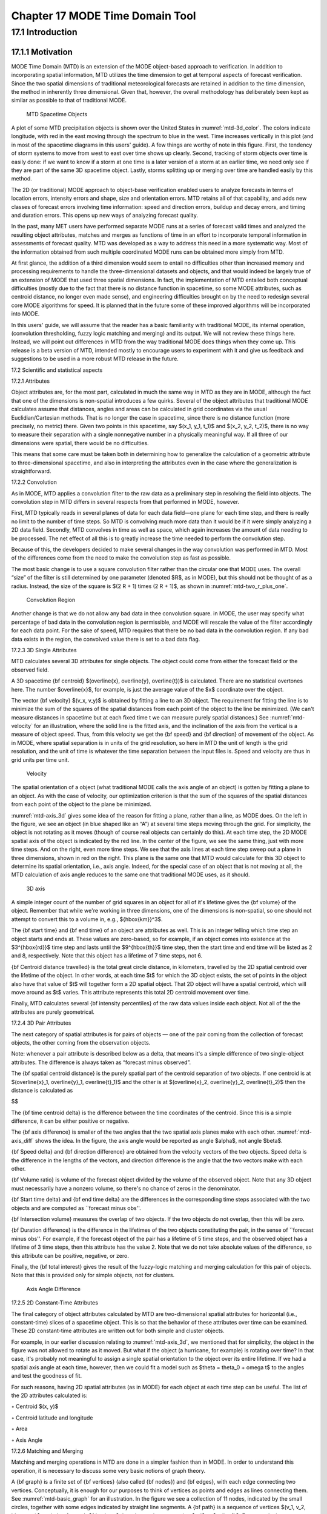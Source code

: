 .. _mode-td:

Chapter 17 MODE Time Domain Tool
================================

17.1 Introduction
_________________

17.1.1 Motivation
~~~~~~~~~~~~~~~~~

MODE Time Domain (MTD) is an extension of the MODE object-based approach to verification. In addition to incorporating spatial information, MTD utilizes the time dimension to get at temporal aspects of forecast verification. Since the two spatial dimensions of traditional meteorological forecasts are retained in addition to the time dimension, the method in inherently three dimensional. Given that, however, the overall methodology has deliberately been kept as similar as possible to that of traditional MODE.

.. _mtd-3d_color:

.. figure:: figure/mtd-3d_color.png
	    
   MTD Spacetime Objects

A plot of some MTD precipitation objects is shown over the United States in :numref:`mtd-3d_color`. The colors indicate longitude, with red in the east moving through the spectrum to blue in the west. Time increases vertically in this plot (and in most of the spacetime diagrams in this users' guide). A few things are worthy of note in this figure. First, the tendency of storm systems to move from west to east over time shows up clearly. Second, tracking of storm objects over time is easily done: if we want to know if a storm at one time is a later version of a storm at an earlier time, we need only see if they are part of the same 3D spacetime object. Lastly, storms splitting up or merging over time are handled easily by this method.

The 2D (or traditional) MODE approach to object-base verification enabled users to analyze forecasts in terms of location errors, intensity errors and shape, size and orientation errors. MTD retains all of that capability, and adds new classes of forecast errors involving time information: speed and direction errors, buildup and decay errors, and timing and duration errors. This opens up new ways of analyzing forecast quality.

In the past, many MET users have performed separate MODE runs at a series of forecast valid times and analyzed the resulting object attributes, matches and merges as functions of time in an effort to incorporate temporal information in assessments of forecast quality. MTD was developed as a way to address this need in a more systematic way. Most of the information obtained from such multiple coordinated MODE runs can be obtained more simply from MTD.

At first glance, the addition of a third dimension would seem to entail no difficulties other than increased memory and processing requirements to handle the three-dimensional datasets and objects, and that would indeed be largely true of an extension of MODE that used three spatial dimensions. In fact, the implementation of MTD entailed both conceptual difficulties (mostly due to the fact that there is no distance function in spacetime, so some MODE attributes, such as centroid distance, no longer even made sense), and engineering difficulties brought on by the need to redesign several core MODE algorithms for speed. It is planned that in the future some of these improved algorithms will be incorporated into MODE.

In this users' guide, we will assume that the reader has a basic familiarity with traditional MODE, its internal operation, (convolution thresholding, fuzzy logic matching and merging) and its output. We will not review these things here. Instead, we will point out differences in MTD from the way traditional MODE does things when they come up. This release is a beta version of MTD, intended mostly to encourage users to experiment with it and give us feedback and suggestions to be used in a more robust MTD release in the future.

17.2 Scientific and statistical aspects

17.2.1 Attributes

Object attributes are, for the most part, calculated in much the same way in MTD as they are in MODE, although the fact that one of the dimensions is non-spatial introduces a few quirks. Several of the object attributes that traditional MODE calculates assume that distances, angles and areas can be calculated in grid coordinates via the usual Euclidian/Cartesian methods. That is no longer the case in spacetime, since there is no distance function (more precisely, no metric) there. Given two points in this spacetime, say $(x_1, y_1, t_1)$ and $(x_2, y_2, t_2)$, there is no way to measure their separation with a single nonnegative number in a physically meaningful way. If all three of our dimensions were spatial, there would be no difficulties.

This means that some care must be taken both in determining how to generalize the calculation of a geometric attribute to three-dimensional spacetime, and also in interpreting the attributes even in the case where the generalization is straightforward. 

17.2.2 Convolution

As in MODE, MTD applies a convolution filter to the raw data as a preliminary step in resolving the field into objects. The convolution step in MTD differs in several respects from that performed in MODE, however. 

First, MTD typically reads in several planes of data for each data field—one plane for each time step, and there is really no limit to the number of time steps. So MTD is convolving much more data than it would be if it were simply analyzing a 2D data field. Secondly, MTD convolves in time as well as space, which again increases the amount of data needing to be processed. The net effect of all this is to greatly increase the time needed to perform the convolution step.

Because of this, the developers decided to make several changes in the way convolution was performed in MTD. Most of the differences come from the need to make the convolution step as fast as possible.

The most basic change is to use a square convolution filter rather than the circular one that MODE uses. The overall “size” of the filter is still determined by one parameter (denoted $R$, as in MODE), but this should not be thought of as a radius. Instead, the size of the square is $(2 R + 1) \times (2 R + 1)$, as shown in :numref:`mtd-two_r_plus_one`.

.. _mtd-two_r_plus_one:

.. figure:: figure/mtd-two_r_plus_one.png
	    
   Convolution Region

Another change is that we do not allow any bad data in thee convolution square. in MODE, the user may specify what percentage of bad data in the convolution region is permissible, and MODE will rescale the value of the filter accordingly for each data point. For the sake of speed, MTD requires that there be no bad data in the convolution region. If any bad data exists in the region, the convolved value there is set to a bad data flag.

17.2.3 3D Single Attributes

MTD calculates several 3D attributes for single objects. The object could come from either the forecast field or the observed field.

A 3D spacetime {\bf centroid} $(\overline{x}, \overline{y}, \overline{t})$ is calculated. There are no statistical overtones here. The number $\overline{x}$, for example, is just the average value of the $x$ coordinate over the object.

The vector {\bf velocity} $(v_x, v_y)$ is obtained by fitting a line to an 3D object. The requirement for fitting the line is to minimize the sum of the squares of the spatial distances from each point of the object to the line be minimized. (We can't measure distances in spacetime but at each fixed time t we can measure purely spatial distances.) See :numref:`mtd-velocity` for an illustration, where the solid line is the fitted axis, and the inclination of the axis from the vertical is a measure of object speed. Thus, from this velocity we get the {\bf speed} and {\bf direction} of movement of the object. As in MODE, where spatial separation is in units of the grid resolution, so here in MTD the unit of length is the grid resolution, and the unit of time is whatever the time separation between the input files is. Speed and velocity are thus in grid units per time unit.

.. _mtd-velocity:

.. figure:: figure/mtd-velocity.png
	    
   Velocity

The spatial orientation of a object (what traditional MODE calls the axis angle of an object) is gotten by fitting a plane to an object. As with the case of velocity, our optimization criterion is that the sum of the squares of the spatial distances from each point of the object to the plane be minimized.

:numref:`mtd-axis_3d` gives some idea of the reason for fitting a plane, rather than a line, as MODE does. On the left in the figure, we see an object (in blue shaped like an “A”) at several time steps moving through the grid. For simplicity, the object is not rotating as it moves (though of course real objects can certainly do this). At each time step, the 2D MODE spatial axis of the object is indicated by the red line. In the center of the figure, we see the same thing, just with more time steps. And on the right, even more time steps. We see that the axis lines at each time step sweep out a plane in three dimensions, shown in red on the right. This plane is the same one that MTD would calculate for this 3D object to determine its spatial orientation, i.e., axis angle. Indeed, for the special case of an object that is not moving at all, the MTD calculation of axis angle reduces to the same one that traditional MODE uses, as it should.

.. _mtd-axis_3d:

.. figure:: figure/mtd-axis_3d.png

   3D axis

A simple integer count of the number of grid squares in an object for all of it's lifetime gives the {\bf volume} of the object. Remember that while we're working in three dimensions, one of the dimensions is non-spatial, so one should not attempt to convert this to a volume in, e.g., ${\hbox{km}}^3$.

The {\bf start time} and {\bf end time} of an object are attributes as well. This is an integer telling which time step an object starts and ends at. These values are zero-based, so for example, if an object comes into existence at the $3^{\hbox{rd}}$ time step and lasts until the $9^{\hbox{th}}$ time step, then the start time and end time will be listed as 2 and 8, respectively. Note that this object has a lifetime of 7 time steps, not 6.

{\bf Centroid distance travelled} is the total great circle distance, in kilometers, travelled by the 2D spatial centroid over the lifetime of the object. In other words, at each time $t$ for which the 3D object exists, the set of points in the object also have that value of $t$ will together form a 2D spatial object. That 2D object will have a spatial centroid, which will move around as $t$ varies. This attribute represents this total 2D centroid movement over time.

Finally, MTD calculates several {\bf intensity percentiles} of the raw data values inside each object. Not all of the the attributes are purely geometrical.

17.2.4 3D Pair Attributes

The next category of spatial attributes is for pairs of objects — one of the pair coming from the collection of forecast objects, the other coming from the observation objects.

Note: whenever a pair attribute is described below as a delta, that means it's a simple difference of two single-object attributes. The difference is always taken as “forecast minus observed”.

The {\bf spatial centroid distance} is the purely spatial part of the centroid separation of two objects. If one centroid is at $(\overline{x}_1, \overline{y}_1, \overline{t}_1)$ and the other is at $(\overline{x}_2, \overline{y}_2, \overline{t}_2)$ then the distance is calculated as

$$

The {\bf time centroid delta} is the difference between the time coordinates of the centroid. Since this is a simple difference, it can be either positive or negative.

The {\bf axis difference} is smaller of the two angles that the two spatial axis planes make with each other. :numref:`mtd-axis_diff` shows the idea. In the figure, the axis angle would be reported as angle $\alpha$, not angle $\beta$.

{\bf Speed delta} and {\bf direction difference} are obtained from the velocity vectors of the two objects. Speed delta is the difference in the lengths of the vectors, and direction difference is the angle that the two vectors make with each other.

{\bf Volume ratio} is volume of the forecast object divided by the volume of the observed object. Note that any 3D object must necessarily have a nonzero volume, so there's no chance of zeros in the denominator.

{\bf Start time delta} and {\bf end time delta} are the differences in the corresponding time steps associated with the two objects and are computed as ``forecast minus obs''.

{\bf Intersection volume} measures the overlap of two objects. If the two objects do not overlap, then this will be zero.

{\bf Duration difference} is the difference in the lifetimes of the two objects constituting the pair, in the sense of ``forecast minus obs''. For example, if the forecast object of the pair has a lifetime of 5 time steps, and the observed object has a lifetime of 3 time steps, then this attribute has the value 2. Note that we do not take absolute values of the difference, so this attribute can be positive, negative, or zero.

Finally, the {\bf total interest}  gives the result of the fuzzy-logic matching and merging calculation for this pair of objects. Note that this is provided only for simple objects, not for clusters.

.. _mtd-axis_diff:

.. figure:: figure/mtd-axis_diff.png

   Axis Angle Difference


17.2.5 2D Constant-Time Attributes

The final category of object attributes calculated by MTD are two-dimensional spatial attributes for horizontal (i.e., constant-time) slices of a spacetime object. This is so that the behavior of these attributes over time can be examined. These 2D constant-time attributes are written out for both simple and cluster objects.

For example, in our earlier discussion relating to :numref:`mtd-axis_3d`, we mentioned that for simplicity, the object in the figure was not allowed to rotate as it moved. But what if the object (a hurricane, for example) is rotating over time? In that case, it's probably not meaningful to assign a single spatial orientation to the object over its entire lifetime. If we had a spatial axis angle at each time, however, then we could fit a model such as $\theta = \theta_0 + \omega t$ to the angles and test the goodness of fit.

For such reasons, having 2D spatial attributes (as in MODE) for each object at each time step can be useful. The list of the 2D attributes calculated is:

◦ Centroid $(x, y)$

◦ Centroid latitude and longitude

◦ Area

◦ Axis Angle

17.2.6 Matching and Merging

Matching and merging operations in MTD are done in a simpler fashion than in MODE. In order to understand this operation, it is necessary to discuss some very basic notions of graph theory.

A {\bf graph} is a finite set of {\bf vertices} (also called {\bf nodes}) and {\bf edges}, with each edge connecting two vertices. Conceptually, it is enough for our purposes to think of vertices as points and edges as lines connecting them. See :numref:`mtd-basic_graph` for an illustration. In the figure we see a collection of 11 nodes, indicated by the small circles, together with some edges indicated by straight line segments. A {\bf path} is a sequence of vertices $(v_1, v_2, \ldots, v_n)$ such that for each $1 \leq i < n$ there is an edge connecting $v_i$ to $v_{i + 1}$. For example, in :numref:`mtd-basic_graph`, there is no edge connecting vertices #6 and #7, but there is a path connecting them. In illustrations, graph vertices are often labelled with identifying information, such as the numbers in :numref:`mtd-basic_graph`.

If we consider two distinct nodes in a graph to be related if there is a path connecting them, then it's easy to see that this defines an equivalence relation on the set of nodes, partitioning the graph into equivalence classes. Any node, such as #10 in :numref:`mtd-basic_graph`, that has no edges emanating from it is in a class by itself.

.. _mtd-basic_graph:

.. figure:: figure/mtd-basic_graph.png

   Basic Graph Example

We have barely scratched the surface of the enormous subject of graph theory, but this will suffice for our purposes. How does MTD use graphs? Essentially the simple forecast and observed objects become nodes in a graph. Each pair of objects that have sufficiently high total interest (as determined by the fuzzy logic engine) generates an edge connecting the two corresponding nodes in the graph. The graph is then partitioned into equivalence classes using path connectivity (as explained above), and the resulting equivalence classes determine the matches and merges.

An example will hopefully make this clear. In parts (a) and (b) of :numref:`mtd-2d_example` we indicate the objects in the forecast and observed field for this simple example. We have used 2D rather than 3D objects in this example for simplicity. Also, to help distinguish the objects in each field, the forecast objects are labelled by numbers and the observed object by letters. Each forecast and each observed object become nodes in a graph as indicated in part (c) of the figure.

For the purposes of this example, suppose that the MTD fuzzy engine reports that observed simple object B and forecast simple object 4 together have a total interest higher than the total interest threshold specified in the config file. Also, observed simple object C and forecast simple object 4 have high enough interest to pass the threshold. Furthermore, forecast simple objects 2 and 3 both have sufficiently high interest when paired with observed simple object A.

These four pairings result in the 4 edges in the graph shown by the solid lines in part (c) of the figure. Partitioning this graph into equivalence classes results in the three sets indicated in part (d) of the figure. These three sets are the cluster objects determined by MTD. In this example, forecast objects 2 and 3 are merged into forecast cluster object #1 which is matched to observed cluster object #1, consisting of observed object A. (As in MODE, a cluster object may contain multiple simple objects, but may also consist of a single simple object.) Essentially, forecast simple objects 2 and 3 are merged because there is a path connecting them in the graph. This is indicated by the dashed line in the graph.

Continuing this example, forecast cluster object #2 (consisting only of forecast simple object 4) is matched to observed cluster object #2 (consisting of observed simple objects B and C). Again, the merging of observed simple objects is indicated by the dashed line in the graph.

Forecast cluster object #3 consists solely of forecast simple object 1. It is not matched to any observed cluster object. Alternatively, one may take the viewpoint that forecast simple object 1 ended up not participating in the matching and merging process; it is not merged with anything, it is not matched with anything. Essentially it represents a false alarm.

To summarize: Any forecast simple objects that find themselves in the same equivalence class are merged. Similarly, any observed objects in the same class are merged. Any forecast and observed objects in the same class are matched. 

.. _mtd-2d_example:

.. figure:: figure/mtd-2d_example.png

   Match & Merge Example


17.3 Practical information

17.3.1 MTD input

The formats for two-dimensional data files used as input to MTD are the same ones supported by most of the MET tools. Generally speaking, if MODE can use a forecast or observation data file as input, then that file can also be used by MTD. The only difference is that while MODE takes only one forecast and one observed data file as input, MTD takes a series of files.

As shown in the next section, filenames for each time used must be given. Thus, for example, if MTD is being used for verification over a period of 24 hours, and the data file valid times are separated by one hour, then a total of 48 filenames must be specified on the MTD command line — 24 filenames for the forecast files, and 24 for the observation files. Further, the filenames must be given in order of increasing valid time. Many users will prefer to write scripts to automate this, rather than type in a lengthy command line by hand.

17.3.2 MTD usage

The usage statement for the MODE-TD tool is listed below: The command line switches may be given in any order.

Usage: mtd

{\hskip 0.5in}-fcst    file_1 ... file_n | file_list

{\hskip 0.5in}-obs     file_1 ... file_n | file_list

{\hskip 0.5in}-single  file_1 ... file_n | file_list

{\hskip 0.5in}-config  config_file

{\hskip 0.5in}[-outdir path]

{\hskip 0.5in}[-log    file]

{\hskip 0.5in}[-v      level]

The MODE-TD tool has three required arguments and can accept several optional arguments.

Required arguments for mtd

1. {\tt -fcst file\_list} gives a list of forecast 2D data files to be processed by MTD. The files should have equally-spaced intervals of valid time. 

2. {\tt -obs file\_list} gives a list of observation 2D data files to be processed by MTD. As with the {\cb -fcst} option, the files should have equally-spaced intervals of valid time. This valid time spacing should be the same as for the forecast files. 

3. {\tt -config config\_file} gives the path to a local configuration file that is specific to this particular run of MTD. The default MTD configuration file will be read first, followed by this one. Thus, only configuration options that are different from the default settings need be specified. Options set in this file will override any corresponding options set in the default configuration file. 

Optional arguments for mtd

4. {\tt -single file\_list} may be used instead of {\tt -fcst} and {\tt -obs} to define objects in a single field.

5. {\tt -log file} gives the name of a file where a log of this MTD run will be written. All output that appears on the screen during a MTD run will be duplicated in the log file. 

6. {\tt -v level} gives the verbosity level. As with the {\tt -log} option described above, this option is present in most of the MET tools. Increasing this value causes more diagnostic output to be written to the screen (and also to the log file, if one has been specified). 

7. {\tt -outdir path} gives the name of the directory into which MTD will write its output files. If not specified, then MTD will write its output into the current directory.

An example of the mtd calling sequence is listed below:

mtd -fcst fcst_files/*.grb \

   -obs obs_files/*.grb \

   -config MTDConfig_default \

   -outdir out_dir/mtd \

   -v 1 

In this example, the MODE-TD tool will read in a list of forecast GRIB file in the fcst_files directory and a similarly spaced observation GRIB files in the obs_files director. It uses a configuration file called MTDConfig_default and writes the output to out_dir/mtd directory. 

17.3.3 MTD configuration file

The default configuration file for the MODE tool, MODEConfig_default, can be found in the installed share/met/config directory. Another version of the configuration file is provided in scripts/config. We encourage users to make a copy of the configuration files prior to modifying their contents.Most of the entries in the MTD configuration file should be familiar from the corresponding file for MODE. This initial beta release of MTD does not offer all the tunable options that MODE has accumulated over the years, however. In this section, we will not bother to repeat explanations of config file details that are exactly the same as those in MODE; we will only explain those elements that are different from MODE, and those that are unique to MTD.



model          = "WRF";

desc           = "NA";

obtype         = "ANALYS";

regrid         = { ... }

met_data_dir   = "MET_BASE";

output_prefix  = "";

version        = "VN.N";

The configuration options listed above are common to many MET tools and are described in :ref:`Data I/O MET Configuration File Options<Data IO MET Configuration File Options>`.





grid_res = 4;

fcst = {

   field = {

      name  = "APCP";

      level = "A03";

   }

   conv_time_window  = { beg = -1; end = 1; }

   conv_radius       = 60.0/grid_res; // in grid squares

   conv_thresh       = >=5.0;

}

obs = fcst;

total_interest_thresh = 0.7;

The configuration options listed above are common to many MODE and are described in Section :ref:`MODE-configuration-file`.

The {\bf conv\_time\_window} entry is a dictionary defining how much smoothing in time should be done. The {\bf beg} and {\bf end} entries are integers defining how many time steps should be used before and after the current time. The default setting of {\bf beg = -1; end = 1;} uses one time step before and after. Setting them both to 0 effectively disables smoothing in time.



inten_perc_value = 99;

The {\bf inten\_perc\_value} entry is an integer between 0 and 100 which specifies a requested intensity percentile value. By default, MTD writes 5 output columns for the 10th, 25th, 50th, 75th, and 90th percentile of object intensities. The percentile value specified here indicates which percentile should be written to the 6th output column.



min_volume = 2000;

The {\bf min\_volume} entry tell MTD to throw away objects whose ``volume'' (as described elsewhere in this chapter) is smaller than the given value. Spacetime objects whose volume is less than this will not participate in the matching and merging process, and no attribute information will be written to the ASCII output files. The default value is 10{,}000. If this seems rather large, consider the following example: Suppose the user is running MTD on a $600 \times 400$ grid, using $24$ time steps. Then the volume of the whole data field is $600 \times 400 \times 24 = 5{,}760{,}000$ cells. An object of volume 10{,}000 represents only $10{,}000/5{,}760{,}000 = 1/576$ of the total data field. Setting {\tt min\_volume} too small will typically produce a very large number of small objects, slowing down the MTD run and increasing the size of the output files.The configuration options listed above are common to many MODE and are described in Section :ref:`MODE-configuration-file`.



weight = {

   space_centroid_dist  = 1.0;

   time_centroid_delta  = 1.0;

   speed_delta          = 1.0;

   direction_diff       = 1.0;

   volume_ratio         = 1.0;

   axis_angle_diff      = 1.0;

   start_time_delta     = 1.0;

   end_time_delta       = 1.0; 

} 

The weight entries listed above control how much weight is assigned to each pairwise attribute when computing a total interest value for object pairs. See :ref:`table_mtd-3D-Pair-Attribute` for a description of each weight option. When the total interest value is computed, the weighted sum is normalized by the sum of the weights listed above.



interest_function = {

   space_centroid_dist = ( ... );

   time_centroid_delta = ( ... );

   speed_delta         = ( ... ); 

   direction_diff      = ( ... );

   volume_ratio        = ( ... );

   axis_angle_diff     = ( ... ); 

   start_time_delta    = ( ... );

   end_time_delta      = ( ... );

};

The interest_function entries listed above control how much weight is assigned to each pairwise attribute when computing a total interest value for object pairs. See :ref:`table_mtd-3D-Pair-Attribute` for a description of each weight option. The interest functions may be defined as a piecewise linear function or as an algebraic expression. A piecewise linear function is defined by specifying the corner points of its graph. An algebraic function may be defined in terms of several built-in mathematical functions. See Section :ref:`MODE_Scientific-and-statistical` for how interest values are used by the fuzzy logic engine. By default, many of these functions are defined in terms of the previously defined grid_res entry.



nc_output = {

   latlon     = true;

   raw        = true;

   object_id  = true;

   cluster_id = true;

}; 

The {\bf nc\_output} dictionary contains a collection of boolean flags controlling which fields are written to the NetCDF output file. {\bf latlon} controls the output of a pair of 2D fields giving the latitude and longitude of each grid point. The {\bf raw} entry controls the output of the raw input data for the MTD run. These will be 3D fields, one for the forecast data and one for the observation data. Finally, the {\bf object\_id} and {\bf cluster\_id} flags control the output of the object numbers and cluster numbers for the objects. This is similar to MODE.

txt_output = {

   attributes_2d = true;

   attributes_3d = true;

}; 

The {\bf txt\_output} dictionary also contains a collection of boolean flags, in this case controlling the output of ASCII attribute files. The {\bf attributes\_2d} flag controls the output of the 2D object attributes for constant-time slices of 3D objects, while the {\bf attributes\_3d} flag controls the output of single and pair 3D spacetime object attributes.

17.3.4 mtd output

MTD creates several output files after each run in ASCII and NetCDF formats. There are text files giving 2D and 3D attributes of spacetime objects and information on matches and merges, as well as a NetCDF file giving the objects themselves, in case any further or specialized analysis of the objects needs to be done.

MODE, along with several other of the MET tools ({\tt wavelet\_stat} for example, and a few others), provides PostScript-based graphics output to help visualize the output. Unfortunately, no similar graphics capabilities are provided with MTD, mainly because of the complexity of producing 3D plots. This should not discourage the user from making their own plots, however. There is enough information in the various output files created by MTD to make a wide variety of plots. Highly motivated users who write their own plotting scripts are encouraged to submit them to the user-contributed code area of the MET website. Due credit will be given, and others will benefit from their creations.

ASCII output

Five ASCII output files are created:

• Single attributes for 3D simple objects

• Single attributes for 3D cluster objects

• Pair attributes for 3D simple objects

• Pair attributes for 3D cluster objects

• 2D spatial attributes for single simple objects for each time index of their existence.

Each ASCII file is laid out in tabular format, with the first line consisting of text strings giving names for each column. The first 15 columns of each file are identical, and give information on timestamps, model names, and the convolution radius and threshold used for the forecast and observation input data.

These columns are explained in :ref:`table_mtd-header-columns`. Each file contains additional columns that come after these. Columns for 2D constant-time attributes are shown in :ref:`table_mtd-2D-Attributes`. Columns for 3D single and pair attributes are shown in :ref:`table_mtd-3D-single-attributes` and :ref:`table_mtd-3D-Pair-Attribute` respectively.

The contents of the OBJECT_ID and OBJECT_CAT columns identify the objects using the same logic as the MODE tool. In these columns, the F and O prefixes are used to indicate simple forecast and observation objects, respectively. Similarly, the CF and CO prefixes indicate cluster forecast and observation objects, respectively. Each prefix is followed by a 3-digit number, using leading zeros, to indicate the object number (as in F001, O001, CF001, or CO000). Pairs of objects are indicated by listing the forecast object information followed by the observation object information, separated by an underscore (as in F001_O001 or CF001_CO001). The OBJECT_ID column indicates the single object or pair of objects being described in that line. The OBJECT_CAT column indicates the cluster or pair of clusters to which these object(s) belong. A simple object that is not part of a cluster is assigned a cluster number of zero (as in CF000 or CO000). When pairs of objects belong to the same matching cluster, the OBJECT_CAT column indicates the matching cluster number (as in CF001_CO001). When they do not, the OBJECT_CAT column is set to CF000_CO000.

.. _table_mtd-header-columns:

.. list-table:: Table 17.1 Text Header Columns
  :widths: auto
  :header-rows: 2

  * - 
    - 
    - HEADER
  * - Column
    - Name
    - Description
  * - 1
    - VERSION
    - Version number
  * - 2
    - MODEL
    - User provided text string giving model name
  * - 3
    - DESC
    - User provided text string describing the verification task
  * - 4
    - FCST_LEAD
    - Forecast lead time in HHMMSS format
  * - 5
    - FCST_VALID
    - Forecast valid time in YYYYMMDD_HHMMSS format
  * - 6
    - OBS_LEAD
    - Observation lead time in HHMMSS format
  * - 7
    - OBS_VALID
    - Observation valid time in YYYYMMDD_HHMMSS format
  * - 8
    - T_DELTA
    - Time separation between input data files in HHMMSS format
  * - 9
    - FCST_T_BEG
    - Forecast time convolution begin offset
  * - 10
    - FCST_T_END
    - Forecast time convolution end offset
  * - 11
    - FCST_RAD
    - Forecast convolution radius in grid units
  * - 12
    - FCST_THR
    - Forecast convolution threshold
  * - 13
    - OBS_T_BEG
    - Observation time convolution begin offset
  * - 14
    - OBS_T_END
    - Observation time convolution end offset
  * - 15
    - OBS_RAD
    - Observation convolution radius in grid units
  * - 16
    - OBS_THR
    - Observation convolution threshold
  * - 17
    - FCST_VAR
    - Forecast variable
  * - 18
    - FCST_UNITS
    - Units for forecast variable
  * - 19
    - FCST_LEV
    - Forecast vertical level
  * - 20
    - OBS_VAR
    - Observation variable
  * - 21
    - OBS_UNITS
    - Units for observation variable
  * - 22
    - OBS_LEV
    - Observation vertical level

.. _table_mtd-2D-Attributes:

.. list-table:: Table 17.2 2D Attribute
  :widths: auto
  :header-rows: 2

  * - 
    - 
    - 2D Attribute Columns
  * - Column
    - Name
    - Description
  * - 23
    - OBJECT_ID
    - Object number
  * - 24
    - OBJECT_CAT
    - Object category
  * - 25
    - TIME_INDEX
    - Time index of slice
  * - 26
    - AREA
    - 2D cross-sectional area
  * - 27
    - CENTROID_X
    - x coordinate of centroid
  * - 28
    - CENTROID_Y
    - y coordinate of centroid
  * - 29
    - CENTROID_LAT
    - Latitude of centroid
  * - 30
    - CENTROID_LON
    - Longitude of centroid
  * - 31
    - AXIS_ANG
    - Angle that the axis makes with the grid x direction
  * - 32
    - INTENSITY_10
    - ?? missing code block percentile intensity in time slice
  * - 33
    - INTENSITY_25
    - ?? missing code block percentile intensity in time slice
  * - 34
    - INTENSITY_50
    - ?? missing code block percentile intensity in time slice
  * - 35
    - INTENSITY_75
    - ?? missing code block percentile intensity in time slice
  * - 36
    - INTENSITY_90
    - ?? missing code block percentile intensity in time slice
  * - 37
    - INTENSITY_*
    - User-specified percentile intensity in time slice

.. _table_mtd-3D-single-attributes:

.. list-table:: Table 17.3 3D Single Attribute
  :widths: auto
  :header-rows: 2

  * - 
    - 
    - 3D Single Attribute Columns
  * - Column
    - Name
    - Description
  * - 23
    - OBJECT_ID
    - Object number
  * - 24
    - OBJECT_CAT
    - Object category
  * - 25
    - CENTROID_X
    - x coordinate of centroid
  * - 26
    - CENTROID_Y
    - y coordinate of centroid
  * - 27
    - CENTROID_T
    - t coordinate of centroid
  * - 28
    - CENTROID_LAT
    - Latitude of centroid
  * - 29
    - CENTROID_LON
    - Longitude of centroid
  * - 30
    - X_DOT
    - x component of object velocity
  * - 31
    - Y_DOT
    - y component of object velocity
  * - 32
    - AXIS_ANG
    - Angle that the axis plane of an object makes with the grid x direction
  * - 33
    - VOLUME
    - Integer count of the number of 3D “cells” in an object
  * - 34
    - START_TIME
    - Object start time
  * - 35
    - END_TIME
    - Object end time
  * - 36
    - CDIST_TRAVELLED
    - Total great circle distance travelled by the 2D spatial centroid over the lifetime of the 3D object
  * - 37
    - INTENSITY_10
    - ?? missing code block.  percentile intensity inside object
  * - 38
    - INTENSITY_25
    - ?? missing code block.  percentile intensity inside object
  * - 39
    - INTENSITY_50
    - ?? missing code block.  percentile intensity inside object
  * - 40
    - INTENSITY_75
    - ?? missing code block.  percentile intensity inside object
  * - 41
    - INTENSITY_90
    - ?? missing code block.  percentile intensity inside object
  * - 42
    - INTENSITY_*
    - User-specified percentile intensity inside object

.. _table_mtd-3D-Pair-Attribute:

.. list-table:: Table 17.4 3D Pair Attribute
  :widths: auto
  :header-rows: 2

  * - 
    - 
    - 3D Pair Attribute Columns
  * - Column
    - Name
    - Description
  * - 23
    - OBJECT_ID
    - Object number
  * - 24
    - OBJECT_CAT
    - Object category
  * - 25
    - SPACE_CENTROID_DIST
    - Spatial distance between ?? missing code box coordinates of object spacetime centroid
  * - 26
    - TIME_CENTROID_DELTA
    - Difference in ?? missing code box. index of object spacetime centroid
  * - 27
    - AXIS_DIFF
    - Difference in spatial axis plane angles
  * - 28
    - SPEED_DELTA
    - Difference in object speeds
  * - 29
    - DIRECTION_DIFF
    - Difference in object direction of movement
  * - 30
    - VOLUME_RATIO
    - Ratio of object volumes
  * - 31
    - START_TIME_DELTA
    - Difference in object starting time steps
  * - 32
    - END_TIME_DELTA
    - Difference in object ending time steps
  * - 33
    - INTERSECTION_VOLUME
    - “Volume” of object intersection
  * - 34
    - DURATION_DIFF
    - Dfference in the lifetimes of the two objects
  * - 35
    - INTEREST
    - Total interest for this object pair

NetCDF File

MTD writes a NetCDF file containing various types of information as specified in the configuration file. The possible output data are:

• {\bf Latitude} and {\bf longitude} of all the points in the 2D grid. Useful for geolocating points or regions given by grid coordinates.

• {\bf Raw data} from the input data files. This can be useful if the input data were grib format, since NetCDF is often easier to read.

• {\bf Object ID} numbers, giving for each grid point the number of the simple object (if any) that covers that point. These numbers are one-based. A value of zero means that this point is not part of any object.

• {\bf Cluster ID} numbers. As above, only for cluster objects rather than simple objects.
